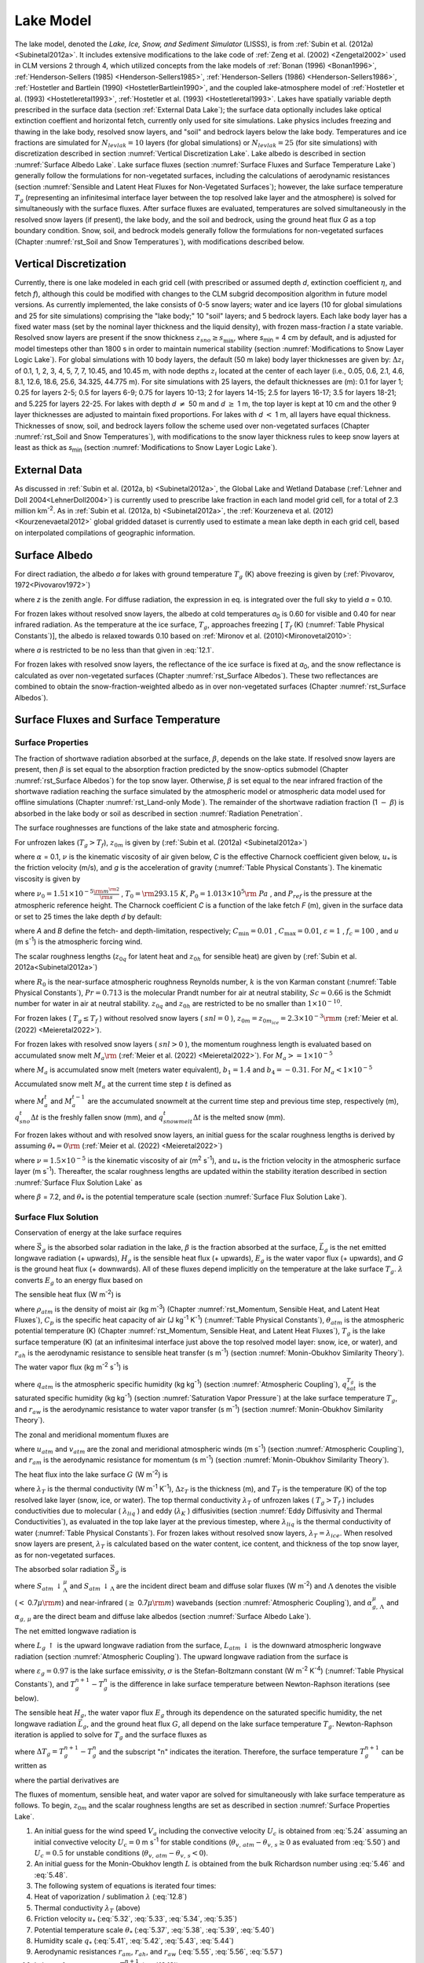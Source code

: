.. _rst_Lake Model:

Lake Model
=============

The lake model, denoted the *Lake, Ice, Snow, and Sediment Simulator* (LISSS), is from :ref:`Subin et al. (2012a) <Subinetal2012a>`. It includes extensive modifications to the lake code of :ref:`Zeng et al. (2002) <Zengetal2002>` used in CLM versions 2 through 4, which utilized concepts from the lake models of :ref:`Bonan (1996) <Bonan1996>`, :ref:`Henderson-Sellers (1985) <Henderson-Sellers1985>`, :ref:`Henderson-Sellers (1986) <Henderson-Sellers1986>`, :ref:`Hostetler and Bartlein (1990) <HostetlerBartlein1990>`, and the coupled lake-atmosphere model of :ref:`Hostetler et al. (1993) <Hostetleretal1993>`, :ref:`Hostetler et al. (1993) <Hostetleretal1993>`. Lakes have spatially variable depth prescribed in the surface data (section :ref:`External Data Lake`); the surface data optionally includes lake optical extinction coeffient and horizontal fetch, currently only used for site simulations. Lake physics includes freezing and thawing in the lake body, resolved snow layers, and "soil" and bedrock layers below the lake body. Temperatures and ice fractions are simulated for :math:`N_{levlak} =10` layers (for global simulations) or :math:`N_{levlak} =25` (for site simulations) with discretization described in section :numref:`Vertical Discretization Lake`. Lake albedo is described in section :numref:`Surface Albedo Lake`. Lake surface fluxes (section :numref:`Surface Fluxes and Surface Temperature Lake`) generally follow the formulations for non-vegetated surfaces, including the calculations of aerodynamic resistances (section :numref:`Sensible and Latent Heat Fluxes for Non-Vegetated Surfaces`); however, the lake surface temperature :math:`T_{g}` (representing an infinitesimal interface layer between the top resolved lake layer and the atmosphere) is solved for simultaneously with the surface fluxes. After surface fluxes are evaluated, temperatures are solved simultaneously in the resolved snow layers (if present), the lake body, and the soil and bedrock, using the ground heat flux *G* as a top boundary condition. Snow, soil, and bedrock models generally follow the formulations for non-vegetated surfaces (Chapter :numref:`rst_Soil and Snow Temperatures`), with modifications described below.

.. _Vertical Discretization Lake:

Vertical Discretization
---------------------------

Currently, there is one lake modeled in each grid cell (with prescribed or assumed depth *d*, extinction coefficient :math:`\eta`, and fetch *f*), although this could be modified with changes to the CLM subgrid decomposition algorithm in future model versions. As currently implemented, the lake consists of 0-5 snow layers; water and ice layers (10 for global simulations and 25 for site simulations) comprising the "lake body;" 10 "soil" layers; and 5 bedrock layers. Each lake body layer has a fixed water mass (set by the nominal layer thickness and the liquid density), with frozen mass-fraction *I* a state variable. Resolved snow layers are present if the snow thickness :math:`z_{sno} \ge s_{\min }`, where *s*\ :sub:`min` = 4 cm by default, and is adjusted for model timesteps other than 1800 s in order to maintain numerical stability (section :numref:`Modifications to Snow Layer Logic Lake`). For global simulations with 10 body layers, the default (50 m lake) body layer thicknesses are given by: :math:`\Delta z_{i}` of 0.1, 1, 2, 3, 4, 5, 7, 7, 10.45, and 10.45 m, with node depths :math:`z_{i}` located at the center of each layer (i.e., 0.05, 0.6, 2.1, 4.6, 8.1, 12.6, 18.6, 25.6, 34.325, 44.775 m). For site simulations with 25 layers, the default thicknesses are (m): 0.1 for layer 1; 0.25 for layers 2-5; 0.5 for layers 6-9; 0.75 for layers 10-13; 2 for layers 14-15; 2.5 for layers 16-17; 3.5 for layers 18-21; and 5.225 for layers 22-25. For lakes with depth *d* :math:`\neq` 50 m and *d* :math:`\ge` 1 m, the top layer is kept at 10 cm and the other 9 layer thicknesses are adjusted to maintain fixed proportions. For lakes with *d* :math:`<` 1 m, all layers have equal thickness. Thicknesses of snow, soil, and bedrock layers follow the scheme used over non-vegetated surfaces (Chapter :numref:`rst_Soil and Snow Temperatures`), with modifications to the snow layer thickness rules to keep snow layers at least as thick as *s*\ :sub:`min` (section :numref:`Modifications to Snow Layer Logic Lake`).

.. _External Data Lake:

External Data
-----------------

As discussed in :ref:`Subin et al. (2012a, b) <Subinetal2012a>`, the Global Lake and Wetland Database (:ref:`Lehner and Doll 2004<LehnerDoll2004>`) is currently used to prescribe lake fraction in each land model grid cell, for a total of 2.3 million km\ :sup:`-2`. As in :ref:`Subin et al. (2012a, b) <Subinetal2012a>`, the :ref:`Kourzeneva et al. (2012)<Kourzenevaetal2012>` global gridded dataset is currently used to estimate a mean lake depth in each grid cell, based on interpolated compilations of geographic information.

.. _Surface Albedo Lake:

Surface Albedo
------------------

For direct radiation, the albedo *a* for lakes with ground temperature :math:`{T}_{g}` (K) above freezing is given by (:ref:`Pivovarov, 1972<Pivovarov1972>`)

.. math::
   :label: 12.1

   a=\frac{0.5}{\cos z+0.15}

where *z* is the zenith angle. For diffuse radiation, the expression in eq. is integrated over the full sky to yield *a* = 0.10.

For frozen lakes without resolved snow layers, the albedo at cold temperatures *a*\ :sub:`0` is 0.60 for visible and 0.40 for near infrared radiation. As the temperature at the ice surface, :math:`{T}_{g}`, approaches freezing [ :math:`{T}_{f}` (K) (:numref:`Table Physical Constants`)], the albedo is relaxed towards 0.10 based on :ref:`Mironov et al. (2010)<Mironovetal2010>`:

.. math::
   :label: 12.2

   a=a_{0} \left(1-x\right)+0.10x,x=\exp \left(-95\frac{T_{f} -T_{g} }{T_{f} } \right)

where *a* is restricted to be no less than that given in :eq:`12.1`.

For frozen lakes with resolved snow layers, the reflectance of the ice surface is fixed at *a*\ :sub:`0`, and the snow reflectance is calculated as over non-vegetated surfaces (Chapter :numref:`rst_Surface Albedos`). These two reflectances are combined to obtain the snow-fraction-weighted albedo as in over non-vegetated surfaces (Chapter :numref:`rst_Surface Albedos`).

.. _Surface Fluxes and Surface Temperature Lake:

Surface Fluxes and Surface Temperature
------------------------------------------

.. _Surface Properties Lake:

Surface Properties
^^^^^^^^^^^^^^^^^^^^^^^^

The fraction of shortwave radiation absorbed at the surface, :math:`\beta`, depends on the lake state. If resolved snow layers are present, then :math:`\beta` is set equal to the absorption fraction predicted by the snow-optics submodel (Chapter :numref:`rst_Surface Albedos`) for the top snow layer. Otherwise, :math:`\beta` is set equal to the near infrared fraction of the shortwave radiation reaching the surface simulated by the atmospheric model or atmospheric data model used for offline simulations (Chapter :numref:`rst_Land-only Mode`). The remainder of the shortwave radiation fraction (1 :math:`{-}` :math:`\beta`) is absorbed in the lake body or soil as described in section :numref:`Radiation Penetration`.

The surface roughnesses are functions of the lake state and atmospheric forcing. 

For unfrozen lakes (:math:`T_{g} > T_{f}`), :math:`z_{0m}` is given by (:ref:`Subin et al. (2012a) <Subinetal2012a>`)

.. math::
   :label: 12.3

   z_{0m} =\max \left(\frac{\alpha \nu }{u_{*} } ,C\frac{u_{*} ^{2} }{g} \right)

where :math:`\alpha` = 0.1, :math:`\nu` is the kinematic viscosity of air given below, *C* is the effective Charnock coefficient given below, :math:`u_{*}` is the friction velocity (m/s), and *g* is the acceleration of gravity (:numref:`Table Physical Constants`). The kinematic viscosity is given by

.. math::
   :label: 12.4 

   \nu =\nu _{0} \left(\frac{T_{g} }{T_{0} } \right)^{1.5} \frac{P_{0} }{P_{ref} }

where
:math:`\nu _{0} =1.51\times 10^{-5} {\textstyle\frac{{\rm m}^{{\rm 2}} }{{\rm s}}}`
, :math:`T_{0} ={\rm 293.15\; K}`,
:math:`P_{0} =1.013\times 10^{5} {\rm \; Pa}` , and
:math:`P_{ref}` is the pressure at the atmospheric reference height. The Charnock coefficient *C* is a function of the lake fetch *F* (m), given in the surface data or set to 25 times the lake depth *d* by default:

.. math::
   :label: 12.5 

   \begin{array}{l} {C=C_{\min } +(C_{\max } -C_{\min } )\exp \left\{-\min \left(A,B\right)\right\}} \\ {A={\left(\frac{Fg}{u_{*} ^{2} } \right)^{{1\mathord{\left/ {\vphantom {1 3}} \right.} 3} } \mathord{\left/ {\vphantom {\left(\frac{Fg}{u_{*} ^{2} } \right)^{{1\mathord{\left/ {\vphantom {1 3}} \right.} 3} }  f_{c} }} \right.} f_{c} } } \\ {B=\varepsilon \frac{\sqrt{dg} }{u} } \end{array}

where *A* and *B* define the fetch- and depth-limitation, respectively;
:math:`C_{\min } =0.01` , :math:`C_{\max } =0.01`,
:math:`\varepsilon =1` , :math:`f_{c} =100` , and
*u* (m s\ :sup:`-1`) is the atmospheric forcing wind.

The scalar roughness lengths
(:math:`z_{0q}` for latent heat and :math:`z_{0h}` for sensible heat) are given by
(:ref:`Subin  et al. 2012a<Subinetal2012a>`)

.. math::
   :label: 12.5a

   \begin{array}{l} {R_{0} =(\frac{z_{0m} u_{*} }{\nu })^{0.5} ,} \\ {z_{0h} =z_{0m} \exp \left\{-\frac{k} {Pr} (4 R_{0} ^{0.5} -3.2) \right\},} \\ {z_{0q} =z_{0m} \exp \left\{-\frac{k} {Sc} (4 R_{0} ^{0.5} - 4.2) \right\}}\end{array}

where :math:`R_{0}` is the near-surface atmospheric roughness Reynolds number, :math:`k` is the von Karman constant (:numref:`Table Physical Constants`), :math:`Pr = 0.713` is the molecular Prandt number for air at neutral stability, :math:`Sc = 0.66` is the Schmidt number for water in air at neutral stability.
:math:`z_{0q}` and :math:`z_{0h}` are restricted to be no smaller than :math:`1 \times 10^{-10}`.

For frozen lakes ( :math:`T_{g} \le T_{f}` ) without resolved snow
layers ( :math:`snl = 0` ), :math:`z_{0m} =z_{0m_{ice}} =2.3\times 10^{-3} {\rm m}` (:ref:`Meier et al. (2022) <Meieretal2022>`).

For frozen lakes with resolved
snow layers ( :math:`snl > 0` ), the momentum roughness length is evaluated based on accumulated snow melt :math:`M_{a} {\rm }` (:ref:`Meier et al. (2022) <Meieretal2022>`). 
For :math:`M_{a} >=1\times 10^{-5}`

.. math::
   :label: 12.5b

   z_{0m} =\exp (b_{1} \tan ^{-1} \left[\frac{log_{10} (M_{a}) + 0.23)} {0.08}\right] + b_{4})\times 10^{-3}

where :math:`M_{a}` is accumulated snow melt (meters water equivalent), :math:`b_{1} =1.4` and :math:`b_{4} =-0.31`.
For :math:`M_{a} <1\times 10^{-5}`

.. math::
   :label: 12.5c

   z_{0m} =\exp (-b_{1} 0.5 \pi + b_{4})\times 10^{-3}

Accumulated snow melt :math:`M_{a}` at the current time step :math:`t` is defined as

.. math::
   :label: 12.5d   

   M ^{t}_{a} = M ^{t-1}_{a} - (q ^{t}_{sno} \Delta t + q ^{t}_{snowmelt} \Delta t)\times 10^{-3}

where :math:`M ^{t}_{a}` and :math:`M ^{t-1}_{a}` are the accumulated snowmelt at the current time step and previous time step, respectively (m), :math:`q ^{t}_{sno} \Delta t` is the freshly fallen snow (mm), and :math:`q ^{t}_{snowmelt} \Delta t` is the melted snow (mm).

For frozen lakes without and with resolved snow layers, an initial guess for the scalar roughness lengths is derived by assuming :math:`\theta_{*} = 0 {\rm }` (:ref:`Meier et al. (2022) <Meieretal2022>`)

.. math::
   :label: 12.5e

   z_{0h}=z_{0q}=\frac{70 \nu}{u_{*}}

where :math:`\nu=1.5 \times 10^{-5}` is the kinematic viscosity of air (m\ :sup:`2`  s\ :sup:`-1`), and
:math:`u_{*}` is the friction velocity in the atmospheric surface layer (m s\ :sup:`-1`).
Thereafter, the scalar roughness lengths are updated within the stability iteration described in section :numref:`Surface Flux Solution Lake` as

.. math::
   :label: 12.6

   z_{0h}=z_{0q}=\frac{70 \nu}{u_{*}} \exp (-\beta {u_{*}} ^{0.5} |{\theta_{*}}| ^{0.25} )

where :math:`\beta` = 7.2, and :math:`\theta_{*}` is the potential temperature scale (section :numref:`Surface Flux Solution Lake`).

.. _Surface Flux Solution Lake:

Surface Flux Solution
^^^^^^^^^^^^^^^^^^^^^^^^^^^

Conservation of energy at the lake surface requires

.. math::
   :label: 12.7

   \beta \vec{S}_{g} -\vec{L}_{g} -H_{g} -\lambda E_{g} -G=0

where :math:`\vec{S}_{g}` \ is the absorbed solar radiation in the lake,
:math:`\beta` is the fraction absorbed at the surface,
:math:`\vec{L}_{g}` \ is the net emitted longwave radiation (+ upwards),
:math:`H_{g}` \ is the sensible heat flux (+ upwards),
:math:`E_{g}` \ is the water vapor flux (+ upwards), and
*G* is the ground heat flux (+ downwards). All of these fluxes depend implicitly on the temperature at the lake surface :math:`{T}_{g}`. :math:`\lambda` converts :math:`E_{g}` to an energy flux based on

.. math::
   :label: 12.8

   \lambda =\left\{\begin{array}{l} {\lambda _{sub} \qquad T_{g} \le T_{f} } \\ {\lambda _{vap} \qquad T_{g} >T_{f} } \end{array}\right\}.

The sensible heat flux (W m\ :sup:`-2`) is

.. math::
   :label: 12.9

   H_{g} =-\rho _{atm} C_{p} \frac{\left(\theta _{atm} -T_{g} \right)}{r_{ah} }

where :math:`\rho _{atm}` is the density of moist air (kg m\ :sup:`-3`) (Chapter :numref:`rst_Momentum, Sensible Heat, and Latent Heat Fluxes`),
:math:`C_{p}` is the specific heat capacity of air (J kg\ :sup:`-1` K\ :sup:`-1`) (:numref:`Table Physical Constants`),
:math:`\theta _{atm}` is the atmospheric potential temperature (K) (Chapter :numref:`rst_Momentum, Sensible Heat, and Latent Heat Fluxes`),
:math:`T_{g}` is the lake surface temperature (K) (at an infinitesimal interface just above the top resolved model layer: snow, ice, or water), and
:math:`r_{ah}` is the aerodynamic resistance to sensible heat transfer (s m\ :sup:`-1`) (section :numref:`Monin-Obukhov Similarity Theory`).

The water vapor flux (kg m\ :sup:`-2` s\ :sup:`-1`) is

.. math::
   :label: 12.10

   E_{g} =-\frac{\rho _{atm} \left(q_{atm} -q_{sat}^{T_{g} } \right)}{r_{aw} }

where :math:`q_{atm}` is the atmospheric specific humidity (kg kg\ :sup:`-1`) (section :numref:`Atmospheric Coupling`),
:math:`q_{sat}^{T_{g} }` \ is the saturated specific humidity (kg kg\ :sup:`-1`) (section :numref:`Saturation Vapor Pressure`) at the lake surface temperature :math:`T_{g}`, and
:math:`r_{aw}` is the aerodynamic resistance to water vapor transfer (s m\ :sup:`-1`) (section :numref:`Monin-Obukhov Similarity Theory`).

The zonal and meridional momentum fluxes are

.. math::
   :label: 12.11

   \tau _{x} =-\rho _{atm} \frac{u_{atm} }{r_{atm} }

.. math::
   :label: 12.12

   \tau _{y} =-\rho _{atm} \frac{v_{atm} }{r_{atm} }

where :math:`u_{atm}` and :math:`v_{atm}` are the zonal and meridional atmospheric winds (m s\ :sup:`-1`) (section :numref:`Atmospheric Coupling`), and
:math:`r_{am}` is the aerodynamic resistance for momentum (s m\ :sup:`-1`) (section :numref:`Monin-Obukhov Similarity Theory`).

The heat flux into the lake surface :math:`G` (W m\ :sup:`-2`) is

.. math::
   :label: 12.13

   G=\frac{2\lambda _{T} }{\Delta z_{T} } \left(T_{g} -T_{T} \right)

where :math:`\lambda _{T}` is the thermal conductivity (W m\ :sup:`-1` K\ :sup:`-1`), :math:`\Delta z_{T}` is the thickness (m), and :math:`T_{T}` is the temperature (K) of the top resolved lake layer (snow, ice, or water). The top thermal conductivity :math:`\lambda _{T}` of unfrozen lakes ( :math:`T_{g} >T_{f}` ) includes conductivities due to molecular ( :math:`\lambda _{liq}` ) and eddy (:math:`\lambda _{K}` ) diffusivities (section :numref:`Eddy Diffusivity and Thermal Conductivities`), as evaluated in the top lake layer at the previous timestep, where :math:`\lambda _{liq}` is the thermal conductivity of water (:numref:`Table Physical Constants`). For frozen lakes without resolved snow layers, :math:`\lambda _{T} =\lambda _{ice}`. When resolved snow layers are present, :math:`\lambda _{T}` \ is calculated based on the water content, ice content, and thickness of the top snow layer, as for non-vegetated surfaces.

The absorbed solar radiation :math:`\vec{S}_{g}`  is

.. math::
   :label: 12.14

   \vec{S}_{g} =\sum _{\Lambda }S_{atm} \, \downarrow _{\Lambda }^{\mu } \left(1-\alpha _{g,\, \Lambda }^{\mu } \right) +S_{atm} \, \downarrow _{\Lambda } \left(1-\alpha _{g,\, \Lambda } \right)

where :math:`S_{atm} \, \downarrow _{\Lambda }^{\mu }` and :math:`S_{atm} \, \downarrow _{\Lambda }` are the incident direct beam and diffuse solar fluxes (W m\ :sup:`-2`) and :math:`\Lambda` denotes the visible (:math:`<` 0.7\ :math:`\mu {\rm m}`) and near-infrared (:math:`\ge` 0.7\ :math:`\mu {\rm m}`) wavebands (section :numref:`Atmospheric Coupling`), and :math:`\alpha _{g,\, \Lambda }^{\mu }` and :math:`\alpha _{g,\, \mu }` are the direct beam and diffuse lake albedos (section :numref:`Surface Albedo Lake`).

The net emitted longwave radiation is

.. math::
   :label: 12.15

   \vec{L}_{g} =L_{g} \, \uparrow -L_{atm} \, \downarrow

where :math:`L_{g} \, \uparrow` is the upward longwave radiation from the surface,
:math:`L_{atm} \, \downarrow` is the downward atmospheric longwave radiation (section :numref:`Atmospheric Coupling`). The upward longwave radiation from the surface is

.. math::
   :label: 12.16

   L\, \uparrow =\left(1-\varepsilon _{g} \right)L_{atm} \, \downarrow +\varepsilon _{g} \sigma \left(T_{g}^{n} \right)^{4} +4\varepsilon _{g} \sigma \left(T_{g}^{n} \right)^{3} \left(T_{g}^{n+1} -T_{g}^{n} \right)

where :math:`\varepsilon _{g} =0.97` is the lake surface emissivity,
:math:`\sigma` is the Stefan-Boltzmann constant (W m\ :sup:`-2` K\ :sup:`-4`) (:numref:`Table Physical Constants`), and
:math:`T_{g}^{n+1} -T_{g}^{n}` is the difference in lake surface temperature between Newton-Raphson iterations (see below).

The sensible heat :math:`H_{g}`, the water vapor flux :math:`E_{g}` through its dependence on the saturated specific humidity, the net longwave radiation :math:`\vec{L}_{g}`, and the ground heat flux :math:`G`, all depend on the lake surface temperature :math:`T_{g}`. Newton-Raphson iteration is applied to solve for :math:`T_{g}` and the surface fluxes as

.. math::
   :label: 12.17

   \Delta T_{g} =\frac{\beta \overrightarrow{S}_{g} -\overrightarrow{L}_{g} -H_{g} -\lambda E_{g} -G}{\frac{\partial \overrightarrow{L}_{g} }{\partial T_{g} } +\frac{\partial H_{g} }{\partial T_{g} } +\frac{\partial \lambda E_{g} }{\partial T_{g} } +\frac{\partial G}{\partial T_{g} } }

where :math:`\Delta T_{g} =T_{g}^{n+1} -T_{g}^{n}` and the subscript "n" indicates the iteration. Therefore, the surface temperature :math:`T_{g}^{n+1}` can be written as

.. math::
   :label: 12.18

   T_{g}^{n+1} =\frac{\beta \overrightarrow{S}_{g} -\overrightarrow{L}_{g} -H_{g} -\lambda E_{g} -G+T_{g}^{n} \left(\frac{\partial \overrightarrow{L}_{g} }{\partial T_{g} } +\frac{\partial H_{g} }{\partial T_{g} } +\frac{\partial \lambda E_{g} }{\partial T_{g} } +\frac{\partial G}{\partial T_{g} } \right)}{\frac{\partial \overrightarrow{L}_{g} }{\partial T_{g} } +\frac{\partial H_{g} }{\partial T_{g} } +\frac{\partial \lambda E_{g} }{\partial T_{g} } +\frac{\partial G}{\partial T_{g} } }

where the partial derivatives are

.. math::
   :label: 12.19

   \frac{\partial \overrightarrow{L}_{g} }{\partial T_{g} } =4\varepsilon _{g} \sigma \left(T_{g}^{n} \right)^{3} ,

.. math::
   :label: 12.20

   \frac{\partial H_{g} }{\partial T_{g} } =\frac{\rho _{atm} C_{p} }{r_{ah} } ,

.. math::
   :label: 12.21

   \frac{\partial \lambda E_{g} }{\partial T_{g} } =\frac{\lambda \rho _{atm} }{r_{aw} } \frac{dq_{sat}^{T_{g} } }{dT_{g} } ,

.. math::
   :label: 12.22

   \frac{\partial G}{\partial T_{g} } =\frac{2\lambda _{T} }{\Delta z_{T} } .

The fluxes of momentum, sensible heat, and water vapor are solved for simultaneously with lake surface temperature as follows. To begin, :math:`z_{0m}` and the scalar roughness lengths are set as described in section :numref:`Surface Properties Lake`.

#. An initial guess for the wind speed :math:`V_{a}` including the convective velocity :math:`U_{c}` is obtained from :eq:`5.24` assuming an initial convective velocity :math:`U_{c} =0` m s\ :sup:`-1` for stable conditions (:math:`\theta _{v,\, atm} -\theta _{v,\, s} \ge 0` as evaluated from :eq:`5.50`) and :math:`U_{c} =0.5` for unstable conditions (:math:`\theta _{v,\, atm} -\theta _{v,\, s} <0`).

#. An initial guess for the Monin-Obukhov length :math:`L` is obtained from the bulk Richardson number using :eq:`5.46` and :eq:`5.48`.

#. The following system of equations is iterated four times:

#. Heat of vaporization / sublimation :math:`\lambda` \ (:eq:`12.8`)

#. Thermal conductivity :math:`\lambda _{T}` \ (above)

#. Friction velocity :math:`u_{*}` (:eq:`5.32`, :eq:`5.33`, :eq:`5.34`, :eq:`5.35`)

#. Potential temperature scale :math:`\theta _{*}` (:eq:`5.37`, :eq:`5.38`, :eq:`5.39`, :eq:`5.40`)

#. Humidity scale :math:`q_{*}` (:eq:`5.41`, :eq:`5.42`, :eq:`5.43`, :eq:`5.44`)

#. Aerodynamic resistances :math:`r_{am}`, :math:`r_{ah}`, and :math:`r_{aw}` (:eq:`5.55`, :eq:`5.56`, :eq:`5.57`)

#. Lake surface temperature :math:`T_{g}^{n+1}` (:eq:`12.18`)

#. Heat of vaporization / sublimation :math:`\lambda` (:eq:`12.8`)

#. Sensible heat flux :math:`H_{g}` is updated for :math:`T_{g}^{n+1}` (:eq:`12.9`)

#. Water vapor flux :math:`E_{g}` is updated for :math:`T_{g}^{n+1}` as

   .. math::
      :label: 12.23

      E_{g} =-\frac{\rho _{atm} }{r_{aw} } \left[q_{atm} -q_{sat}^{T_{g} } -\frac{\partial q_{sat}^{T_{g} } }{\partial T_{g} } \left(T_{g}^{n+1} -T_{g}^{n} \right)\right]

where the last term on the right side of equation is the change in saturated specific humidity due to the change in :math:`T_{g}` between iterations.

#. Saturated specific humidity :math:`q_{sat}^{T_{g} }` and its derivative :math:`\frac{dq_{sat}^{T_{g} } }{dT_{g} }` are updated for :math:`T_{g}^{n+1}` (section :numref:`Monin-Obukhov Similarity Theory`).

#. Virtual potential temperature scale :math:`\theta _{v*}` (:eq:`5.17`)

#. Wind speed including the convective velocity, :math:`V_{a}` (:eq:`5.24`)

#. Monin-Obukhov length :math:`L` (:eq:`5.49`)

#. Roughness lengths (section :numref:`Surface Properties Lake`).

Once the four iterations for lake surface temperature have been yielded a tentative solution :math:`T_{g} ^{{'} }`, several restrictions are imposed in order to maintain consistency with the top lake model layer temperature :math:`T_{T}` \ (:ref:`Subin et al. (2012a) <Subinetal2012a>`).

.. math::
   :label: 12.24

   \begin{array}{l} {{\rm 1)\; }T_{T} \le T_{f} <T_{g} ^{{'} } \Rightarrow T_{g} =T_{f} ,} \\ {{\rm 2)\; }T_{T} >T_{g} ^{{'} } >T_{m} \Rightarrow T_{g} =T_{T} ,} \\ {{\rm 3)\; }T_{m} >T_{g} ^{{'} } >T_{T} >T_{f} \Rightarrow T_{g} =T_{T} } \end{array}

where :math:`T_{m}` \ is the temperature of maximum liquid water density, 3.85°C (:ref:`Hostetler and Bartlein (1990) <HostetlerBartlein1990>`). The first condition requires that, if there is any snow or ice present, the surface temperature is restricted to be less than or equal to freezing. The second and third conditions maintain convective stability in the top lake layer.

If eq. XXX is applied, the turbulent fluxes :math:`H_{g}` and :math:`E_{g}` are re-evaluated. The emitted longwave radiation and the momentum fluxes are re-evaluated in any case. The final ground heat flux :math:`G` is calculated from the residual of the energy balance eq. XXX in order to precisely conserve energy. XXX This ground heat flux is taken as a prescribed flux boundary condition for the lake temperature solution (section :numref:`Boundary Conditions Lake`). An energy balance check is included at each timestep to insure that eq. XXX is obeyed to within 0.1 W m\ :sup:`-2`.

.. _Lake Temperature:

Lake Temperature
--------------------

.. _Introduction Lake:

Introduction
^^^^^^^^^^^^^^^^^^

The (optional-) snow, lake body (water and/or ice), soil, and bedrock system is unified for the lake temperature solution. The governing equation, similar to that for the snow-soil-bedrock system for vegetated land units (Chapter :numref:`rst_Soil and Snow Temperatures`), is

.. math::
   :label: 12.25

   \tilde{c}_{v} \frac{\partial T}{\partial t} =\frac{\partial }{\partial z} \left(\tau \frac{\partial T}{\partial z} \right)-\frac{d\phi }{dz}

where :math:`\tilde{c}_{v}` is the volumetric heat capacity (J m\ :sup:`-3` K\ :sup:`-1`),
:math:`t` is time (s),
*T* is the temperature (K),
:math:`\tau` is the thermal conductivity (W m\ :sup:`-1` K\ :sup:`-1`), and
:math:`\phi` is the solar radiation (W m\ :sup:`-2`) penetrating to depth *z* (m). The system is discretized into *N* layers, where

.. math::
   :label: 12.26

   N=n_{sno} +N_{levlak} +N_{levgrnd}  ,

:math:`n_{sno}` is the number of actively modeled snow layers at the current timestep (Chapter :numref:`rst_Snow Hydrology`), and
:math:`N_{levgrnd}` \ is as for vegetated land units (Chapter :numref:`rst_Soil and Snow Temperatures`). Energy is conserved as

.. math::
   :label: 12.27

   \frac{d}{dt} \sum _{j=1}^{N}\left[\tilde{c}_{v,j} (t)\left(T_{j} -T_{f} \right)+L_{j} (t)\right] \Delta z_{j} =G+\left(1-\beta \right)\vec{S}_{g}

where :math:`\tilde{c}_{v,j} (t)`\ is the volumetric heat capacity of the *j*\ th layer (section :numref:`Radiation Penetration`), :math:`L_{j} (t)`\ is the latent heat of fusion per unit volume of the *j*\ th layer (proportional to the mass of liquid water present), and the right-hand side represents the net influx of energy to the lake system. Note that :math:`\tilde{c}_{v,j} (t)` can only change due to phase change (except for changing snow layer mass, which, apart from energy required to melt snow, represents an untracked energy flux in the land model, along with advected energy associated with water flows in general), and this is restricted to occur at :math:`T_{j} =T_{f}` \ in the snow-lake-soil system, allowing eq. to be precisely enforced and justifying the exclusion of :math:`c_{v,j}` from the time derivative in eq..

.. _Overview of Changes from CLM4 2:

Overview of Changes from CLM4
^^^^^^^^^^^^^^^^^^^^^^^^^^^^^^^^^^^

Thermal conductivities include additional eddy diffusivity, beyond the :ref:`Hostetler and Bartlein (1990)<HostetlerBartlein1990>` formulation, due to unresolved processes (:ref:`Fang and Stefan 1996<FangStefan1996>`; :ref:`Subin et al. (2012a) <Subinetal2012a>`). Lake water is now allowed to freeze by an arbitrary fraction for each layer, which releases latent heat and changes thermal properties. Convective mixing occurs for all lakes, even if frozen. Soil and bedrock are included beneath the lake. The full snow model is used if the snow thickness exceeds a threshold; if there are resolved snow layers, radiation transfer is predicted by the snow-optics submodel (Chapter :numref:`rst_Surface Albedos`), and the remaining radiation penetrating the bottom snow layer is absorbed in the top layer of lake ice; conversely, if there are no snow layers, the solar radiation penetrating the bottom lake layer is absorbed in the top soil layer. The lakes have variable depth, and all physics is assumed valid for arbitrary depth, except for a depth-dependent enhanced mixing (section :numref:`Eddy Diffusivity and Thermal Conductivities`). Finally, a previous sign error in the calculation of eddy diffusivity (specifically, the Brunt-Väisälä frequency term; eq. ) was corrected.

.. _Boundary Conditions Lake:

Boundary Conditions
^^^^^^^^^^^^^^^^^^^^^^^^^

The top boundary condition, imposed at the top modeled layer :math:`i=j_{top}`, where :math:`j_{top} =-n_{sno} +1`, is the downwards surface flux *G* defined by the energy flux residual during the surface temperature solution (section :numref:`Boundary Conditions Lake`). The bottom boundary condition, imposed at :math:`i=N_{levlak} +N_{levgrnd}`, is zero flux. The 2-m windspeed :math:`u_{2}` \ (m s\ :sup:`-1`) is used in the calculation of eddy diffusivity:

.. math::
   :label: 12.28

   u_{2} =\frac{u_{*} }{k} \ln \left(\frac{2}{z_{0m} } \right)\ge 0.1.

where :math:`u_{*}` \ is the friction velocity calculated in section :numref:`Boundary Conditions Lake` and
*k* is the von Karman constant (:numref:`Table Physical Constants`).

.. _Eddy Diffusivity and Thermal Conductivities:

Eddy Diffusivity and Thermal Conductivities
^^^^^^^^^^^^^^^^^^^^^^^^^^^^^^^^^^^^^^^^^^^^^^^^^

The total eddy diffusivity :math:`K_{W}`  (m\ :sup:`2` s\ :sup:`-1`) for liquid water in the lake body is given by (:ref:`Subin et al. (2012a) <Subinetal2012a>`)

.. math::
   :label: 12.29

   K_{W} = m_{d} \left(\kappa _{e} +K_{ed} +\kappa _{m} \right)

where :math:`\kappa _{e}` is due to wind-driven eddies (:ref:`Hostetler and Bartlein (1990)<HostetlerBartlein1990>`),
:math:`K_{ed}` is a modest enhanced diffusivity intended to represent unresolved mixing processes (:ref:`Fang and Stefan 1996<FangStefan1996>`),
:math:`\kappa _{m} =\frac{\lambda _{liq} }{c_{liq} \rho _{liq} }` \ is the molecular diffusivity of water (given by the ratio of its thermal conductivity (W m\ :sup:`-1` K\ :sup:`-1`) to the product of its heat capacity (J kg\ :sup:`-1` K\ :sup:`-1`) and density (kg m\ :sup:`-3`), values given in :numref:`Table Physical Constants`), and
:math:`m_{d}` (unitless) is a factor which increases the overall diffusivity for large lakes, intended to represent 3-dimensional mixing processes such as caused by horizontal temperature gradients. As currently implemented,

.. math::
   :label: 12.30

   m_{d} =\left\{\begin{array}{l} {1,\qquad d<25{\rm m}} \\ {10,\qquad d\ge 25{\rm m}} \end{array}\right\}

where *d* is the lake depth.

The wind-driven eddy diffusion coefficient :math:`\kappa _{e,\, i}` (m\ :sup:`2` s\ :sup:`-1`) for layers :math:`1\le i\le N_{levlak}`  is

.. math::
   :label: 12.31

   \kappa _{e,\, i} =\left\{\begin{array}{l} {\frac{kw^{*} z_{i} }{P_{0} \left(1+37Ri^{2} \right)} \exp \left(-k^{*} z_{i} \right)\qquad T_{g} >T_{f} } \\ {0\qquad T_{g} \le T_{f} } \end{array}\right\}

where :math:`P_{0} =1` is the neutral value of the turbulent Prandtl number, :math:`z_{i}` is the node depth (m), the surface friction velocity (m s\ :sup:`-1`) is :math:`w^{*} =0.0012u_{2}`, and :math:`k^{*}` varies with latitude :math:`\phi` as :math:`k^{*} =6.6u_{2}^{-1.84} \sqrt{\left|\sin \phi \right|}`. For the bottom layer, :math:`\kappa _{e,\, N_{levlak} } =\kappa _{e,N_{levlak} -1\, }`. As in :ref:`Hostetler and Bartlein (1990)<HostetlerBartlein1990>`, the 2-m wind speed :math:`u_{2}` (m s\ :sup:`-1`) (eq. ) is used to evaluate :math:`w^{*}` and :math:`k^{*}` rather than the 10-m wind used by :ref:`Henderson-Sellers (1985) <Henderson-Sellers1985>`.

The Richardson number is

.. math::
   :label: 12.32

   R_{i} =\frac{-1+\sqrt{1+\frac{40N^{2} k^{2} z_{i}^{2} }{w^{*^{2} } \exp \left(-2k^{*} z_{i} \right)} } }{20}

where

.. math::
   :label: 12.33

   N^{2} =\frac{g}{\rho _{i} } \frac{\partial \rho }{\partial z}

and :math:`g` is the acceleration due to gravity (m s\ :sup:`-2`) (:numref:`Table Physical Constants`), :math:`\rho _{i}` is the density of water (kg m\ :sup:`-3`), and :math:`\frac{\partial \rho }{\partial z}` is approximated as :math:`\frac{\rho _{i+1} -\rho _{i} }{z_{i+1} -z_{i} }`. Note that because here, *z* is increasing downwards (unlike in :ref:`Hostetler and Bartlein (1990)<HostetlerBartlein1990>`), eq. contains no negative sign; this is a correction from CLM4. The density of water is (:ref:`Hostetler and Bartlein (1990)<HostetlerBartlein1990>`)

.. math::
   :label: 12.34

   \rho _{i} =1000\left(1-1.9549\times 10^{-5} \left|T_{i} -277\right|^{1.68} \right).

The enhanced diffusivity :math:`K_{ed}` is given by (:ref:`Fang and Stefan 1996<FangStefan1996>`)

.. math::
   :label: 12.35

   K_{ed} =1.04\times 10^{-8} \left(N^{2} \right)^{-0.43} ,N^{2} \ge 7.5\times 10^{-5} {\rm s}^{2}

where :math:`N^{2}` \ is calculated as in eq. except for the minimum value imposed in.

The thermal conductivity for the liquid water portion of lake body layer *i*, :math:`\tau _{liq,i}` (W m\ :sup:`-1` K\ :sup:`-1`) is given by

.. math::
   :label: 12.36

   \tau _{liq,i} =K_{W} c_{liq} \rho _{liq}  .

The thermal conductivity of the ice portion of lake body layer *i*, :math:`\tau _{ice,eff}` \ (W m\ :sup:`-1` K\ :sup:`-1`), is constant among layers, and is given by

.. math::
   :label: 12.37

   \tau _{ice,eff} =\tau _{ice} \frac{\rho _{ice} }{\rho _{liq} }

where :math:`\tau _{ice}` \ (:numref:`Table Physical Constants`) is the nominal thermal conductivity of ice: :math:`\tau _{ice,eff}` \ is adjusted for the fact that the nominal model layer thicknesses remain constant even while the physical ice thickness exceeds the water thickness.

The overall thermal conductivity :math:`\tau _{i}` for layer *i* with ice mass-fraction :math:`I_{i}` is the harmonic mean of the liquid and water fractions, assuming that they will be physically vertically stacked, and is given by

.. math::
   :label: 12.38

   \tau _{i} =\frac{\tau _{ice,eff} \tau _{liq,i} }{\tau _{liq,i} I_{i} +\tau _{ice} \left(1-I_{i} \right)}  .

The thermal conductivity of snow, soil, and bedrock layers above and below the lake, respectively, are computed identically to those for vegetated land units (Chapter :numref:`rst_Soil and Snow Temperatures`), except for the adjustment of thermal conductivity for frost heave or excess ice (:ref:`Subin et al., 2012a, Supporting Information<Subinetal2012a>`).

.. _Radiation Penetration:

Radiation Penetration
^^^^^^^^^^^^^^^^^^^^^^^^^^^

If there are no resolved snow layers, the surface absorption fraction :math:`\beta` is set according to the near-infrared fraction simulated by the atmospheric model. This is apportioned to the surface energy budget (section :numref:`Surface Properties Lake`), and thus no additional radiation is absorbed in the top :math:`z_{a}` (currently 0.6 m) of unfrozen lakes, for which the light extinction coefficient :math:`\eta` (m\ :sup:`-1`) varies between lake columns (eq. ). For frozen lakes (:math:`T_{g} \le T_{f}` ), the remaining :math:`\left(1-\beta \right)\vec{S}_{g}` fraction of surface absorbed radiation that is not apportioned to the surface energy budget is absorbed in the top lake body layer. This is a simplification, as lake ice is partially transparent. If there are resolved snow layers, then the snow optics submodel (Chapter :numref:`rst_Surface Albedos`) is used to calculate the snow layer absorption (except for the absorption predicted for the top layer by the snow optics submodel, which is assigned to the surface energy budget), with the remainder penetrating snow layers absorbed in the top lake body ice layer.

For unfrozen lakes, the solar radiation remaining at depth :math:`z>z_{a}` in the lake body is given by

.. math::
   :label: 12.39

   \phi =\left(1-\beta \vec{S}_{g} \right)\exp \left\{-\eta \left(z-z_{a} \right)\right\} .

For all lake body layers, the flux absorbed by the layer *i*,
:math:`\phi _{i}`  , is

.. math::
   :label: 12.40

   \phi _{i} =\left(1-\beta \vec{S}_{g} \right)\left[\exp \left\{-\eta \left(z_{i} -\frac{\Delta z_{i} }{2} -z_{a} \right)\right\}-\exp \left\{-\eta \left(z_{i} +\frac{\Delta z_{i} }{2} -z_{a} \right)\right\}\right] .

The argument of each exponent is constrained to be non-negative (so :math:`\phi _{i}` = 0 for layers contained within :math:`{z}_{a}`). The remaining flux exiting the bottom of layer :math:`i=N_{levlak}` is absorbed in the top soil layer.

The light extinction coefficient :math:`\eta` (m\ :sup:`-1`), if not provided as external data, is a function of depth *d* (m) (:ref:`Subin et al. (2012a) <Subinetal2012a>`):

.. math::
   :label: 12.41

   \eta =1.1925d^{-0.424}  .

.. _Heat Capacities Lake:

Heat Capacities
^^^^^^^^^^^^^^^^^^^^^

The vertically-integrated heat capacity for each lake layer, :math:`\text{c}_{v,i}` (J m\ :sup:`-2`) is determined by the mass-weighted average over the heat capacities for the water and ice fractions:

.. math::
   :label: 12.42

   c_{v,i} =\Delta z_{i} \rho _{liq} \left[c_{liq} \left(1-I_{i} \right)+c_{ice} I_{i} \right] .

Note that the density of water is used for both ice and water fractions, as the thickness of the layer is fixed.

The total heat capacity :math:`c_{v,i}` for each soil, snow, and bedrock layer (J m\ :sup:`-2`) is determined as for vegetated land units (Chapter :numref:`rst_Soil and Snow Temperatures`), as the sum of the heat capacities for the water, ice, and mineral constituents.

.. _Crank-Nicholson Solution Lake:

Crank-Nicholson Solution
^^^^^^^^^^^^^^^^^^^^^^^^^^^^^^

The solution method for thermal diffusion is similar to that used for soil (Chapter :numref:`rst_Soil and Snow Temperatures`), except that the lake body layers are sandwiched between the snow and soil layers (section :numref:`Introduction Lake`), and radiation flux is absorbed throughout the lake layers. Before solution, layer temperatures :math:`T_{i}` (K), thermal conductivities :math:`\tau _{i}` (W m\ :sup:`-1` K\ :sup:`-1`), heat capacities :math:`c_{v,i}` (J m\ :sup:`-2`), and layer and interface depths from all components are transformed into a uniform set of vectors with length :math:`N=n_{sno} +N_{levlak} +N_{levgrnd}` and consistent units to simplify the solution. Thermal conductivities at layer interfaces are calculated as the harmonic mean of the conductivities of the neighboring layers:

.. math::
   :label: 12.43

   \lambda _{i} =\frac{\tau _{i} \tau _{i+1} \left(z_{i+1} -z_{i} \right)}{\tau _{i} \left(z_{i+1} -\hat{z}_{i} \right)+\tau _{i+1} \left(\hat{z}_{i} -z_{i} \right)}  ,

where :math:`\lambda _{i}` is the conductivity at the interface between layer *i* and layer *i +* 1,
:math:`z_{i}` is the depth of the node of layer *i*, and
:math:`\hat{z}_{i}` is the depth of the interface below layer *i*. Care is taken at the boundaries between snow and lake and between lake and soil. The governing equation is discretized for each layer as

.. math::
   :label: 12.44

   \frac{c_{v,i} }{\Delta t} \left(T_{i}^{n+1} -T_{i}^{n} \right)=F_{i-1} -F_{i} +\phi _{i}

where superscripts *n* + 1 and *n* denote values at the end and beginning of the timestep :math:`\Delta t`, respectively,
:math:`F_{i}` (W m\ :sup:`-2`) is the downward heat flux at the bottom of layer *i*, and
:math:`\phi _{i}` is the solar radiation absorbed in layer *i*.

Eq. is solved using the semi-implicit Crank-Nicholson Method, resulting in a tridiagonal system of equations:

.. math::
   :label: 12.45

   \begin{array}{l} {r_{i} =a_{i} T_{i-1}^{n+1} +b_{i} T_{i}^{n+1} +cT_{i+1}^{n+1} ,} \\ {a_{i} =-0.5\frac{\Delta t}{c_{v,i} } \frac{\partial F_{i-1} }{\partial T_{i-1}^{n} } ,} \\ {b_{i} =1+0.5\frac{\Delta t}{c_{v,i} } \left(\frac{\partial F_{i-1} }{\partial T_{i-1}^{n} } +\frac{\partial F_{i} }{\partial T_{i}^{n} } \right),} \\ {c_{i} =-0.5\frac{\Delta t}{c_{v,i} } \frac{\partial F_{i} }{\partial T_{i}^{n} } ,} \\ {r_{i} =T_{i}^{n} +0.5\frac{\Delta t}{c_{v,i} } \left(F_{i-1} -F_{i} \right)+\frac{\Delta t}{c_{v,i} } \phi _{i} .} \end{array}

The fluxes :math:`F_{i}` are defined as follows: for the top layer, :math:`F_{j_{top} -1} =2G;a_{j_{top} } =0`, where *G* is defined as in section :numref:`Boundary Conditions Lake` (the factor of 2 merely cancels out the Crank-Nicholson 0.5 in the equation for :math:`r_{j_{top} }` ). For the bottom layer, :math:`F_{N_{levlak} +N_{levgrnd} } =0`. For all other layers:

.. math::
   :label: 12.46

   F_{i} =\lambda _{i} \frac{T_{i} ^{n} -T_{i+1}^{n} }{z_{n+1} -z_{n} }  .

.. _Phase Change Lake:

Phase Change
^^^^^^^^^^^^^^^^^^

Phase change in the lake, snow, and soil is done similarly to that done for the soil and snow for vegetated land units (Chapter :numref:`rst_Soil and Snow Temperatures`), except without the allowance for freezing point depression in soil underlying lakes. After the heat diffusion is calculated, phase change occurs in a given layer if the temperature is below freezing and liquid water remains, or if the temperature is above freezing and ice remains.

If melting occurs, the available energy for melting, :math:`Q_{avail}` (J m\ :sup:`-2`), is computed as

.. math::
   :label: 12.47

   Q_{avail} =\left(T_{i} -T_{f} \right)c_{v,i}

where :math:`T_{i}` is the temperature of the layer after thermal diffusion (section :numref:`Crank-Nicholson Solution Lake`), and
:math:`c_{v,i}` \ is as calculated in section :numref:`Heat Capacities Lake`. The mass of melt in the layer *M* (kg m\ :sup:`-2`) is given by

.. math::
   :label: 12.48

   M=\min \left\{M_{ice} ,\frac{Q_{avail} }{H_{fus} } \right\}

where :math:`H_{fus}` (J kg\ :sup:`-1`) is the latent heat of fusion of water (:numref:`Table Physical Constants`), and
:math:`M_{ice}` is the mass of ice in the layer: :math:`I_{i} \rho _{liq} \Delta z_{i}` for a lake body layer, or simply the soil / snow ice content state variable (:math:`w_{ice}` ) for a soil / snow layer. The heat remainder, :math:`Q_{rem}` \ is given by

.. math::
   :label: 12.49

   Q_{rem} =Q_{avail} -MH_{fus}  .

Finally, the mass of ice in the layer :math:`M_{ice}` is adjusted downwards by :math:`M`, and the temperature :math:`T_{i}` of the layer is adjusted to

.. math::
   :label: 12.50

   T_{i} =T_{f} +\frac{Q_{rem} }{c'_{v,i} }

where :math:`c'_{v,i} =c_{v,i} +M\left(c_{liq} -c_{ice} \right)`.

If freezing occurs, :math:`Q_{avail}` is again given by but will be negative. The melt :math:`M`, also negative, is given by

.. math::
   :label: 12.51

   M=\max \left\{-M_{liq} ,\frac{Q_{avail} }{H_{fus} } \right\}

where :math:`M_{liq}` is the mass of water in the layer: :math:`\left(1-I_{i} \right)\rho _{liq} \Delta z_{i}` for a lake body layer, or the soil / snow water content state variable (:math:`w_{liq}` ). The heat remainder :math:`Q_{rem}` is given by eq. and will be negative or zero. Finally, :math:`M_{liq}` is adjusted downwards by :math:`-M` and the temperature is reset according to eq..

In the presence of nonzero snow water :math:`W_{sno}` without resolved snow layers over an unfrozen top lake layer, the available energy in the top lake layer :math:`\left(T_{1} -T_{f} \right)c_{v,1}` is used to melt the snow. Similar to above, :math:`W_{sno}` is either completely melted and the remainder of heat returned to the top lake layer, or the available heat is exhausted and the top lake layer is set to freezing. The snow thickness is adjusted downwards in proportion to the amount of melt, maintaining constant density.

.. _Convection Lake:

Convection
^^^^^^^^^^^^^^^^

Convective mixing is based on :ref:`Hostetler et al.'s (1993, 1994)<Hostetleretal1993>` coupled lake-atmosphere model, adjusting the lake temperature after diffusion and phase change to maintain a stable density profile. Unfrozen lakes overturn when :math:`\rho _{i} >\rho _{i+1}`, in which case the layer thickness weighted average temperature for layers 1 to :math:`i+1` is applied to layers 1 to :math:`i+1` and the densities are updated. This scheme is applied iteratively to layers :math:`1\le i<N_{levlak} -1`. Unstable profiles occurring at the bottom of the lake (i.e., between layers :math:`i=N_{levlak} -1` and :math:`i=N_{levlak}` ) are treated separately (:ref:`Subin et al. (2012a) <Subinetal2012a>`), as occasionally these can be induced by heat expelled from the sediments (not present in the original :ref:`Hostetler et al. (1994)<Hostetleretal1994>` model). Mixing proceeds from the bottom upward in this case (i.e., first mixing layers :math:`i=N_{levlak} -1` and :math:`i=N_{levlak}`, then checking :math:`i=N_{levlak} -2` and :math:`i=N_{levlak} -1` and mixing down to :math:`i=N_{levlak}` if needed, and on to the top), so as not to mix in with warmer over-lying layers.\

For frozen lakes, this algorithm is generalized to conserve total enthalpy and ice content, and to maintain ice contiguous at the top of the lake. Thus, an additional mixing criterion is added: the presence of ice in a layer that is below a layer which is not completely frozen. When this occurs, these two lake layers and all those above mix. Total enthalpy *Q* is conserved as

.. math::
   :label: 12.52

   Q=\sum _{j=1}^{i+1}\Delta z_{j} \rho _{liq} \left(T_{j} -T_{f} \right)\left[\left(1-I_{j} \right)c_{liq} +I_{j} c_{ice} \right]  .

Once the average ice fraction :math:`I_{av}`  is calculated from

.. math::
   :label: 12.53

   \begin{array}{l} {I_{av} =\frac{\sum _{j=1}^{i+1}I_{j} \Delta z_{j}  }{Z_{i+1} } ,} \\ {Z_{i+1} =\sum _{j=1}^{i+1}\Delta z_{j}  ,} \end{array}

the temperatures are calculated. A separate temperature is calculated for the frozen (:math:`T_{froz}` ) and unfrozen (:math:`T_{unfr}` ) fractions of the mixed layers. If the total heat content *Q* is positive (e.g. some layers will be above freezing), then the extra heat is all assigned to the unfrozen layers, while the fully frozen layers are kept at freezing. Conversely, if :math:`Q < 0`, the heat deficit will all be assigned to the ice, and the liquid layers will be kept at freezing. For the layer that contains both ice and liquid (if present), a weighted average temperature will have to be calculated.

If :math:`Q > 0`, then :math:`T_{froz} =T_{f}`, and :math:`T_{unfr}` is given by

.. math::
   :label: 12.54

   T_{unfr} =\frac{Q}{\rho _{liq} Z_{i+1} \left[\left(1-I_{av} \right)c_{liq} \right]} +T_{f}  .

If :math:`Q < 0`, then :math:`T_{unfr} =T_{f}`, and :math:`T_{froz}` is given by

.. math::
   :label: 12.55

   T_{froz} =\frac{Q}{\rho _{liq} Z_{i+1} \left[I_{av} c_{ice} \right]} +T_{f}  .

The ice is lumped together at the top. For each lake layer *j* from 1 to *i* + 1, the ice fraction and temperature are set as follows, where :math:`Z_{j} =\sum _{m=1}^{j}\Delta z_{m}` :

#. If :math:`Z_{j} \le Z_{i+1} I_{av}`, then :math:`I_{j} =1` and :math:`T_{j} =T_{froz}`.

#. Otherwise, if :math:`Z_{j-1} <Z_{i+1} I_{av}`, then the layer will contain both ice and water. The ice fraction is given by :math:`I_{j} =\frac{Z_{i+1} I_{av} -Z_{j-1} }{\Delta z_{j} }`. The temperature is set to conserve the desired heat content that would be present if the layer could have two temperatures, and then dividing by the heat capacity of the layer to yield

   .. math::
      :label: 12.56

      T_{j} =\frac{T_{froz} I_{j} c_{ice} +T_{unfr} \left(1-I_{j} \right)c_{liq} }{I_{j} c_{ice} +\left(1-I_{j} \right)c_{liq} }  .

#. Otherwise, :math:`I_{j} =0` and :math:`T_{j} =T_{unfr}` .

.. _Energy Conservation Lake:

Energy Conservation
^^^^^^^^^^^^^^^^^^^^^^^^^^

To check energy conservation, the left-hand side of eq. XXX is re-written to yield the total enthalpy of the lake system (J m\ :sup:`-2`) :math:`H_{tot}` :

.. math::
   :label: 12.57

   H_{tot} =\sum _{i=j_{top} }^{N_{levlak} +N_{levgrnd} }\left[c_{v,i} \left(T_{i} -T_{f} \right)+M_{liq,i} H_{fus} \right] -W_{sno,bulk} H_{fus}

where :math:`M_{liq,i}` is the water mass of the *i*\ th layer (similar to section :numref:`Phase Change Lake`), and :math:`W_{sno,bulk}` is the mass of snow-ice not present in resolved snow layers. This expression is evaluated once at the beginning and once at the end of the timestep (re-evaluating each :math:`c_{v,i}` ), and the change is compared with the net surface energy flux to yield the error flux :math:`E_{soi}` (W m\ :sup:`-2`):

.. math::
   :label: 12.58

   E_{soi} =\frac{\Delta H_{tot} }{\Delta t} -G-\sum _{i=j_{top} }^{N_{levlak} +N_{levgrnd} }\phi _{i}

If :math:`\left|E_{soi} \right|<0.1`\ W m\ :sup:`-2`, it is subtracted from the sensible heat flux and added to *G*. Otherwise, the model is aborted.

.. _Lake Hydrology:

Lake Hydrology
------------------

.. _Overview Lake Hydrology:

Overview
^^^^^^^^^^^^^^

Hydrology is done similarly to other impervious non-vegetated columns (e.g., glaciers) where snow layers may be resolved but infiltration into the permanent ground is not allowed. The water mass of lake columns is currently maintained constant, aside from overlying snow. The water budget is balanced with :math:`q_{rgwl}` (eq.; kg m\ :sup:`-2` s\ :sup:`-1`), a generalized runoff term for impervious land units that may be negative.

There are some modifications to the soil and snow parameterizations as compared with the soil in vegetated land units, or the snow overlying other impervious columns. The soil can freeze or thaw, with the allowance for frost heave (or the initialization of excess ice) (sections :numref:`Eddy Diffusivity and Thermal Conductivities` and :numref:`Phase Change Lake`), but no air-filled pore space is allowed in the soil. To preserve numerical stability in the lake model (which uses a slightly different surface flux algorithm than over other non-vegetated land units), two changes are made to the snow model. First, dew or frost is not allowed to be absorbed by a top snow layer which has become completely melted during the timestep. Second, because occasional instabilities occurred during model testing when the Courant–Friedrichs–Lewy (CFL) condition was violated, due to the explicit time-stepping integration of the surface flux solution, resolved snow layers must be a minimum of :math:`s_{\min }` = 4 cm thick rather than 1 cm when the default timestep of 1800 s is used.

.. _Water Balance Lake:

Water Balance
^^^^^^^^^^^^^^^^^^^

The total water balance of the system is given by

.. math::
   :label: 12.59

   \Delta W_{sno} +\sum _{i=1}^{n_{levsoi} }\left(\Delta w_{liq,i} +\Delta w_{ice,i} \right) =\left(q_{rain} +q_{sno} -E_{g} -q_{rgwl} -q_{snwcp,\, ice} \right)\Delta t

where :math:`W_{sno}` (kg m\ :sup:`-2`) is the total mass of snow (both liquid and ice, in resolved snow layers or bulk snow), :math:`w_{liq,i}` and :math:`w_{ice,i}` are the masses of water phases (kg m\ :sup:`-2`) in soil layer *i*, :math:`q_{rain}` and :math:`q_{sno}` are the precipitation forcing from the atmosphere (kg m\ :sup:`-2` s\ :sup:`-1`), :math:`q_{snwcp,\, ice}` is the ice runoff associated with snow-capping (below), :math:`E_{g}` is the ground evaporation (section :numref:`Surface Flux Solution Lake`), and :math:`n_{levsoi}` is the number of hydrologically active soil layers (as opposed to dry bedrock layers).

.. _Precipitation, Evaporation, and Runoff Lake:

Precipitation, Evaporation, and Runoff
^^^^^^^^^^^^^^^^^^^^^^^^^^^^^^^^^^^^^^^^^^^^

All precipitation reaches the ground, as there is no vegetated fraction. As for other land types, incident snowfall accumulates (with ice mass :math:`W_{sno}` and thickness :math:`z_{sno}` ) until its thickness exceeds a minimum thickness :math:`s_{\min }`, at which point a resolved snow layer is initiated, with water, ice, dissolved aerosol, snow-grain radius, etc., state variables tracked by the Snow Hydrology submodel (Chapter :numref:`rst_Snow Hydrology`). The density of fresh snow is assigned as for other land types (Chapter :numref:`rst_Snow Hydrology`). Solid precipitation is added immediately to the snow, while liquid precipitation is added to snow layers, if they exist, after accounting for dew, frost, and sublimation (below). If :math:`z_{sno}` exceeds :math:`s_{\min }` after solid precipitation is added but no snow layers are present, a new snow layer is initiated immediately, and then dew, frost, and sublimation are accounted for. Snow-capping is invoked if the snow depth :math:`z_{sno} >1000{\rm m}`, in which case additional precipitation and frost deposition is added to :math:`q_{snwcp,\, ice}`.

If there are resolved snow layers, the generalized "evaporation" :math:`E_{g}` (i.e., evaporation, dew, frost, and sublimation) is treated as over other land units, except that the allowed evaporation from the ground is unlimited (though the top snow layer cannot lose more water mass than it contains). If there are no resolved snow layers but :math:`W_{sno} >0` and :math:`E_{g} >0`, sublimation :math:`q_{sub,sno}` \ (kg m\ :sup:`-2` s\ :sup:`-1`) will be given by

.. math::
   :label: 12.60

   q_{sub,sno} =\min \left\{E_{g} ,\frac{W_{sno} }{\Delta t} \right\} .

If :math:`E_{g} <0,T_{g} \le T_{f}`, and there are no resolved snow layers or the top snow layer is not unfrozen, then the rate of frost production :math:`q_{frost} =\left|E_{g} \right|`. If :math:`E_{g} <0` but the top snow layer has completely thawed during the Phase Change step of the Lake Temperature solution (section :numref:`Phase Change Lake`), then frost (or dew) is not allowed to accumulate (:math:`q_{frost} =0`), to insure that the layer is eliminated by the Snow Hydrology (Chapter :numref:`rst_Snow Hydrology`) code. (If :math:`T_{g} >T_{f}`, then no snow is present (section :numref:`Surface Flux Solution Lake`), and evaporation or dew deposition is balanced by :math:`q_{rgwl}`.) The snowpack is updated for frost and sublimation:

.. math::
   :label: 12.61

   W_{sno} =W_{sno} +\Delta t\left(q_{frost} -q_{sub,sno} \right) .

If there are resolved snow layers, then this update occurs using the Snow Hydrology submodel (Chapter :numref:`rst_Snow Hydrology`). Otherwise, the snow ice mass is updated directly, and :math:`z_{sno}` is adjusted by the same proportion as the snow ice (i.e., maintaining the same density), unless there was no snow before adding the frost, in which case the density is assumed to be 250 kg m\ :sup:`-3`.

.. _Soil Hydrology Lake:

Soil Hydrology
^^^^^^^^^^^^^^^^^^^^

The combined water and ice soil volume fraction in a soil layer :math:`\theta _{i}` is given by

.. math::
   :label: 12.62

   \theta _{i} =\frac{1}{\Delta z_{i} } \left(\frac{w_{ice,i} }{\rho _{ice} } +\frac{w_{liq,i} }{\rho _{liq} } \right) .

If :math:`\theta _{i} <\theta _{sat,i}`, the pore volume fraction at saturation (as may occur when ice melts), then the liquid water mass is adjusted to

.. math::
   :label: 12.63

   w_{liq,i} =\left(\theta _{sat,i} \Delta z_{i} -\frac{w_{ice,i} }{\rho _{ice} } \right)\rho _{liq}  .

Otherwise, if excess ice is melting and :math:`w_{liq,i} >\theta _{sat,i} \rho _{liq} \Delta z_{i}`, then the water in the layer is reset to

.. math::
   :label: 12.64

   w_{liq,i} = \theta _{sat,i} \rho _{liq} \Delta z_{i}

This allows excess ice to be initialized (and begin to be lost only after the pore ice is melted, which is realistic if the excess ice is found in heterogeneous chunks) but irreversibly lost when melt occurs.

.. _Modifications to Snow Layer Logic Lake:

Modifications to Snow Layer Logic
^^^^^^^^^^^^^^^^^^^^^^^^^^^^^^^^^^^^^^^

A thickness difference :math:`z_{lsa} =s_{\min } -\tilde{s}_{\min }` adjusts the minimum resolved snow layer thickness for lake columns as compared to non-lake columns. The value of :math:`z_{lsa}` is chosen to satisfy the CFL condition for the model timestep. By default, :math:`\tilde{s}_{\min }` \ = 1 cm and :math:`s_{\min }` \ = 4 cm. See :ref:`Subin et al. (2012a; including Supporting Information)<Subinetal2012a>` for further discussion.

The rules for combining and sub-dividing snow layers (section :numref:`Snow Layer Combination and Subdivision`) are adjusted for lakes to maintain minimum thicknesses of :math:`s_{\min }` and to increase all target layer thicknesses by :math:`z_{lsa}`. The rules for combining layers are modified by simply increasing layer thickness thresholds by :math:`z_{lsa}`. The rules for dividing snow layers are contained in a separate subroutine that is modified for lakes, and is a function of the number of layers and the layer thicknesses. There are two types of operations: (a) subdividing layers in half, and (b) shifting some volume from higher layers to lower layers (without increasing the layer number). For subdivisions of type (a), the thickness thresholds triggering subdivision are increased by :math:`2z_{lsa}` for lakes. For shifts of type (b), the thickness thresholds triggering the shifts are increased by :math:`z_{lsa}`. At the end of the modified subroutine, a snow ice and liquid balance check are performed.

In rare instances, resolved snow layers may be present over an unfrozen top lake body layer. In this case, the snow layers may be eliminated if enough heat is present in the top layer to melt the snow: see :ref:`Subin et al. (2012a, Supporting Information) <Subinetal2012a>`.
